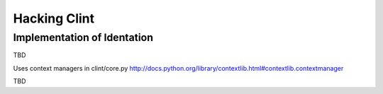 Hacking Clint
=============

Implementation of Identation
----------------------------

TBD

Uses context managers in clint/core.py
http://docs.python.org/library/contextlib.html#contextlib.contextmanager


TBD
